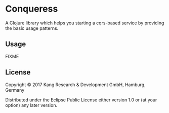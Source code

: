 * Conqueress

A Clojure library which helps you starting a cqrs-based service by providing the basic usage patterns.

** Usage

FIXME

** License

Copyright © 2017 Kang Research & Development GmbH, Hamburg, Germany

Distributed under the Eclipse Public License either version 1.0 or (at
your option) any later version.
